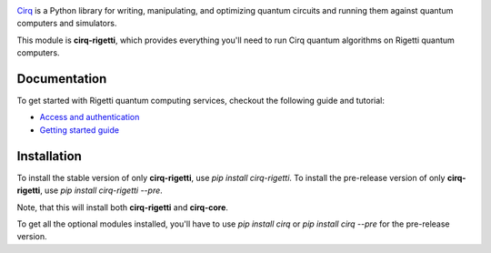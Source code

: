 .. image:: https://upload.wikimedia.org/wikipedia/commons/c/c0/Rigetti_Computing.png
  :target: https://github.com/quantumlib/cirq/
  :alt: cirq-rigetti
  :width: 500px

`Cirq <https://quantumai.google/cirq>`__ is a Python library for writing, manipulating, and optimizing quantum
circuits and running them against quantum computers and simulators.

This module is **cirq-rigetti**, which provides everything you'll need to run Cirq quantum algorithms on Rigetti quantum computers.

Documentation
-------------

To get started with Rigetti quantum computing services, checkout the following guide and tutorial:

- `Access and authentication <https://quantumai.google/cirq/rigetti/access>`__
- `Getting started guide <https://quantumai.google/cirq/tutorials/rigetti/getting_started>`__

Installation
------------

To install the stable version of only **cirq-rigetti**, use `pip install cirq-rigetti`.
To install the pre-release version of only **cirq-rigetti**, use `pip install cirq-rigetti --pre`.

Note, that this will install both **cirq-rigetti** and **cirq-core**.

To get all the optional modules installed, you'll have to use `pip install cirq` or `pip install cirq --pre` for the pre-release version.
